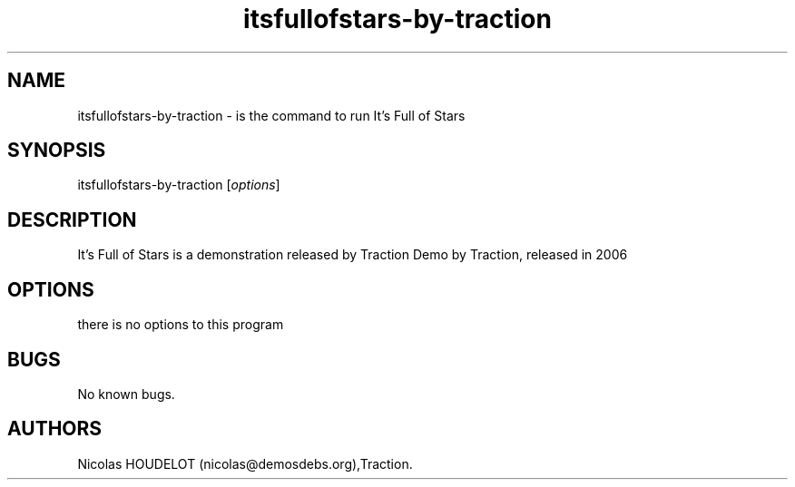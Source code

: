 .\" Automatically generated by Pandoc 2.9.2.1
.\"
.TH "itsfullofstars-by-traction" "6" "2016-04-10" "It\[cq]s Full of Stars User Manuals" ""
.hy
.SH NAME
.PP
itsfullofstars-by-traction - is the command to run It\[cq]s Full of
Stars
.SH SYNOPSIS
.PP
itsfullofstars-by-traction [\f[I]options\f[R]]
.SH DESCRIPTION
.PP
It\[cq]s Full of Stars is a demonstration released by Traction Demo by
Traction, released in 2006
.SH OPTIONS
.PP
there is no options to this program
.SH BUGS
.PP
No known bugs.
.SH AUTHORS
Nicolas HOUDELOT (nicolas\[at]demosdebs.org),Traction.
